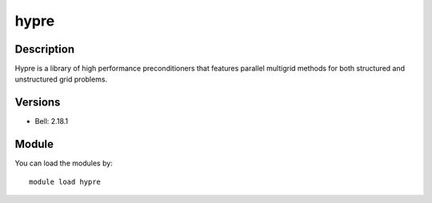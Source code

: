 .. _backbone-label:

hypre
==============================

Description
~~~~~~~~
Hypre is a library of high performance preconditioners that features parallel multigrid methods for both structured and unstructured grid problems.

Versions
~~~~~~~~
- Bell: 2.18.1

Module
~~~~~~~~
You can load the modules by::

    module load hypre

